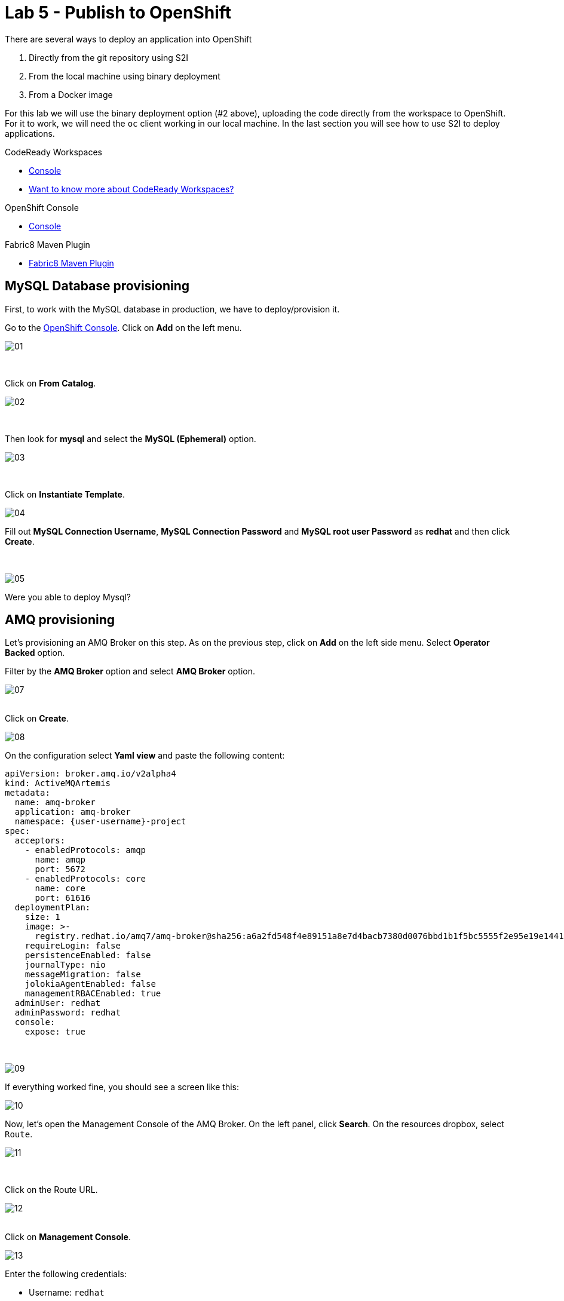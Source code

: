 :walkthrough: Publish to Openshift
:codeready-url: {che-url}
:openshift-url: {openshift-host}
:user-password: openshift

= Lab 5 - Publish to OpenShift

There are several ways to deploy an application into OpenShift

. Directly from the git repository using S2I
. From the local machine using binary deployment
. From a Docker image

For this lab we will use the binary deployment option (#2 above), uploading the code directly from the workspace to OpenShift. For it to work, we will need the `oc` client working in our local machine.
In the last section you will see how to use S2I to deploy applications.

[type=walkthroughResource,serviceName=codeready]
.CodeReady Workspaces
****
* link:{codeready-url}[Console, window="_blank"]
* link:https://developers.redhat.com/products/codeready-workspaces/overview[Want to know more about CodeReady Workspaces?, window="_blank"]
****

[type=walkthroughResource,serviceName=openshift]
.OpenShift Console
****
* link:{openshift-url}[Console, window="_blank"]
****

[type=walkthroughResource]
.Fabric8 Maven Plugin
****
* link:https://maven.fabric8.io[Fabric8 Maven Plugin, window="_blank"]
****

[time=5]
== MySQL Database provisioning

First, to work with the MySQL database in production, we have to deploy/provision it.

Go to the link:{openshift-host}[OpenShift Console, window="_blank"].
Click on *Add*  on the left menu.

image::./images/01.png[]

{empty} +

Click on *From Catalog*.

image::./images/02.png[]

{empty} +

Then look for *mysql* and select the *MySQL (Ephemeral)* option.

image::./images/03.png[]

{empty} +

Click on *Instantiate Template*.

image::./images/04.png[]

Fill out *MySQL Connection Username*, *MySQL Connection Password* and *MySQL root user Password* as *redhat* and then click *Create*.

{empty} +

image::./images/05.png[]

[type=verification]
Were you able to deploy Mysql?

[time=5]
== AMQ provisioning

Let's provisioning an AMQ Broker on this step. As on the previous step, click on *Add* on the left side menu.
Select *Operator Backed* option.

Filter by the *AMQ Broker* option and select *AMQ Broker* option.

image::./images/07.png[]

{empty} +
Click on *Create*.

image::./images/08.png[]

On the configuration select *Yaml view*  and paste the following content:

[source,yaml,subs="attributes+", id="amq-cr"]
----
apiVersion: broker.amq.io/v2alpha4
kind: ActiveMQArtemis
metadata:
  name: amq-broker
  application: amq-broker
  namespace: {user-username}-project
spec:
  acceptors:
    - enabledProtocols: amqp
      name: amqp
      port: 5672
    - enabledProtocols: core
      name: core
      port: 61616
  deploymentPlan:
    size: 1
    image: >-
      registry.redhat.io/amq7/amq-broker@sha256:a6a2fd548f4e89151a8e7d4bacb7380d0076bbd1b1f5bc5555f2e95e19e1441f
    requireLogin: false
    persistenceEnabled: false
    journalType: nio
    messageMigration: false
    jolokiaAgentEnabled: false
    managementRBACEnabled: true
  adminUser: redhat
  adminPassword: redhat
  console:
    expose: true
----

{empty} +

image::./images/09.png[]

If everything worked fine, you should see a screen like this:

image::./images/10.png[]

Now, let's open the Management Console of the AMQ Broker. On the left panel, click *Search*. On the resources dropbox, select `Route`.

image::./images/11.png[]

{empty} +

Click on the Route URL.

image::./images/12.png[]

{empty} +
Click on *Management Console*.

image::./images/13.png[]


Enter the following credentials:

* Username: `redhat`
* Password: `redhat`

image::./images/14.png[]

{empty} +
This is AMQ Console main page. Click on the Queues tab.

image::./images/15.png[]

{empty} +
You may use this page to monitor the queues statistics.

image::./images/16.png[]

{empty} +

[type=verification]
Were you able to deploy AMQ?

As you can see the Address we need is not created. Follow theses steps to create it. On the left panel, click *+Add* then *Operator Backed*.

image::./images/17.png[]

{empty} +

Click *Create*.

image::./images/18.png[]

{empty} +

Set the *Queue Name* and *Address Name* as `orders`. Leave the *Routing Type* as anycast.

image::./images/20.png[]

{empty} +

Now you will be able to visualize the queue using the web console.

image::./images/21.png[]


[type=verification]
Were you able to deploy the new Queue?

[time=15]
== Application deployment to OpenShift using Binary Deployment

Before using the `fabric8` maven plugin, first we need to log in OpenShift. On the right side panel, execute the `log in openshift` command.

image::./images/lab05-login-command.png[]

Once the login process is done, you should see a similar message.

image::./images/lab05-after-login.png[]

Now that you are logged in, on the right panel, execute the `deploy to openshift` command. This command you build the project locally and push it to OpenShift, where a container image will be created.

image::./images/lab05-deploy-ocp.png[]



The `fabric8:deploy` maven goal uses the oc client authentication under the hood. It also uses a binary deployment, meaning it builds your application binary locally and sends that to OpenShift to "wrap" in a container image & deploy.

After `fabric8:deploy`, take a look in the target folder inside the project. More specifically, look at `target/docker/fuse-workshop/latest/build`. This shows the source of the container that was built.

After the deployment completes you will see that the application is using both the AMQ Broker & the MySQL database deployed on OpenShift. All of the production configuration data is in the `src/main/resources/application-prod.properties` file and we are activating this profile during the deployment within in `src/main/fabric8/deployment.yml` config file. Fabric8 will inject this content inside of the final DeploymentConfig when deploying to Openshift.


[type=verification]
Were you able to deploy the Application?

[time=10]
== Fuse Java Console

Fuse has a web console that enables us to see some data flowing trough the routes, threads, messaging and also to do some debugging. The console is based on the open-source project `Hawtio`, and explore all the JMX exposed metrics
of Red Hat Fuse.

In the OpenShift console right panel, click on *+Add -> Operator Backed*, then select Hawtio.

image::./images/lab05-console-01.png[]

Click on the `Create` button. You won't need to change anything in the form. Just click `Create` again.

image::./images/lab05-console-02.png[]

Once the deployment is done, you may access the console's `Route`.

image::./images/lab05-console-03.png[]


. You will be prompted to log in with username `{user-username}` and password `{user-password}`
. You will be asked to authorize the access. Allow it by clicking `Allow select permissions`.



image::./images/lab05-console-04.png[]

Once logged in you will see the homepage. You should also see your application registered

image::./images/lab05-fuse-console-new-03.png[]

Click on the *Connect* button to connect the console to your running application

image::./images/lab05-fuse-console-new-04.png[]


[type=verification]
Are you able to connect to the application?


Select `Routes` on the side menu and look for the statistics changing. If you would like to generate some data, capture the URL of list all orders as an example and do the following script in your terminal:

[source,bash,subs="attributes+", id="rest-script"]
----
export ROUTE=$(oc get route fuse-workshop -o jsonpath='{.spec.host}' -n {user-username}-project)

while(true); do curl http://$ROUTE/camel/orders; sleep 1; done
----


It will make one request per second, so you have some data to see on the console. You should see the *Completed* number on the *all-orders* route increase.

image::./images/lab05-fuse-console-new-05.png[]

. Now, click on *Route Diagram*. You will see the route in a more human-readable way, and the count of requests flowing through the routes.
+
image::./images/lab05-fuse-console-new-06.png[]

. Click on the *Source* tab. This will show the route source code as XML:
+
image::./images/lab05-fuse-console-new-07.png[]

. Let's try to do some debugging
.. Select the `all-orders` route on the side menu
.. Click on the *Debug* tab

+
image::./images/lab05-fuse-console-new-08.png[]
.. Click on *Start debugging*
.. Double-click on the `Log` step. A breakpoint should appear on the box.

+
image::./images/lab05-fuse-console-new-09.png[]

Make another request to get all the orders. You should see a window appear with all the header & body information of the message within the exchange. Now, let's close the debug by clicking *Stop debugging* in the upper-right corner. Otherwise, it will stay stuck until a timeout in every request.

[time=5]
== Application deployment on OpenShift using S2I

Binary deployment is effective when you are doing a lot of changes and do not like to commit to see the results. A very common practice is to deploy the application automatically on each commit. Also s2i is more often used inside CICD pipelines.

Let's deploy the same application but using the S2I strategy.

. In the *Developer View*, click *+ADD*, then select *From Git*.
+
image::./images/lab05-s2i-01.png[]
. Add the repository `https://github.com/GuilhermeCamposo/fuse-workshop.git` and `labs-complete` as the branch reference.
+
image::./images/lab05-s2i-02.png[]
. The interface will identify the correct language used by the project. Now set `openjdk-8-ubi8` as the Builder image and `workshop` as the *Application Name* and *Name*. Then click create.
+
image::./images/lab05-s2i-03.png[]
. On the build and deploy are done, you will be able to see the container and in the following image. You may try it by click on the Route button.
+
image::./images/lab05-s2i-04.png[]


[type=verification]
Were you able to deploy the application?
